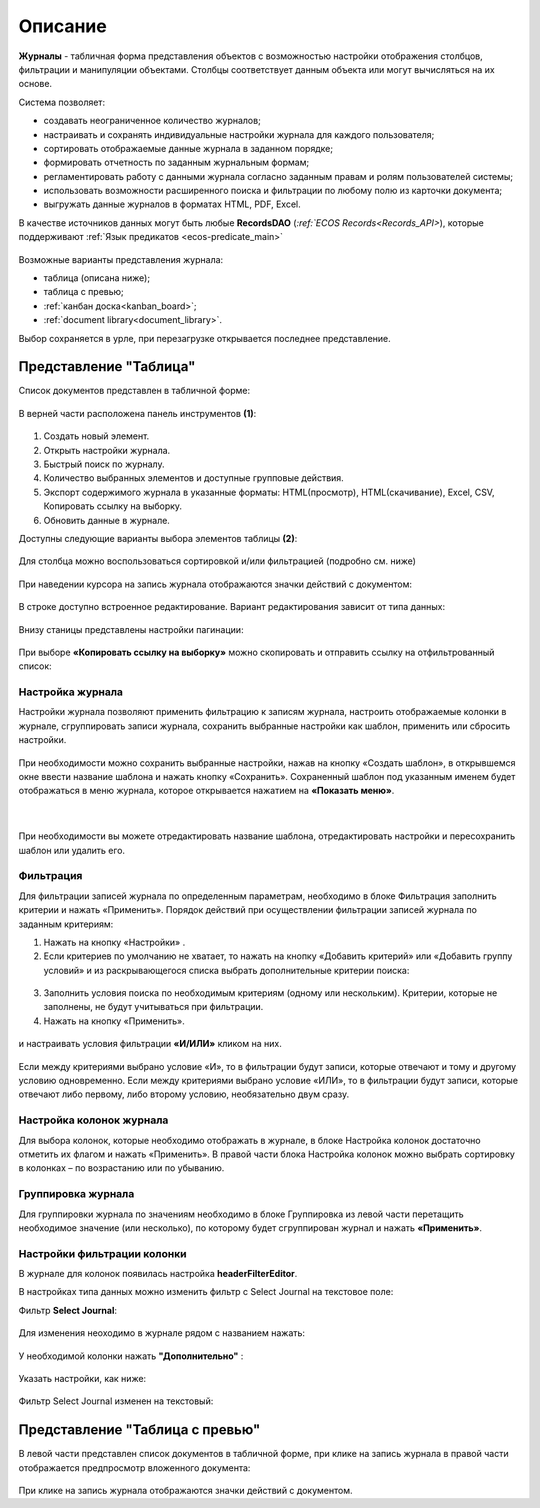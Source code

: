 Описание
----------

**Журналы** - табличная форма представления объектов с возможностью настройки отображения столбцов, фильтрации и манипуляции объектами. Столбцы соответствует данным объекта или могут вычисляться на их основе.


Система позволяет:

- создавать неограниченное количество журналов;
- настраивать и сохранять индивидуальные настройки журнала для каждого пользователя;
- сортировать отображаемые данные журнала в заданном порядке;
- формировать отчетность по заданным журнальным формам;
- регламентировать работу с данными журнала согласно заданным правам и ролям пользователей системы;
- использовать возможности расширенного поиска и фильтрации по любому полю из карточки документа;
- выгружать данные журналов в форматах HTML, PDF, Excel.

В качестве источников данных могут быть любые **RecordsDAO** (`:ref:`ECOS Records<Records_API>`), которые поддерживают :ref:`Язык предикатов <ecos-predicate_main>`

 .. image:: _static/view_type.png
       :width: 600
       :align: center

Возможные варианты представления журнала:

* таблица (описана ниже);
* таблица с превью;
* :ref:`канбан доска<kanban_board>`;
* :ref:`document library<document_library>`.

Выбор сохраняется в урле, при перезагрузке открывается последнее представление.

Представление "Таблица"
~~~~~~~~~~~~~~~~~~~~~~~~

Список документов представлен в табличной форме:

 .. image:: _static/user/j_user_1.png
       :width: 800
       :align: center

В верней части расположена панель инструментов **(1)**:

 .. image:: _static/user/j_user_2.png
       :width: 600
       :align: center

1. Cоздать новый элемент.
2. Открыть настройки журнала.
3. Быстрый поиск по журналу.
4. Количество выбранных элементов и доступные групповые действия.
5. Экспорт содержимого журнала в указанные форматы: HTML(просмотр), HTML(скачивание), Excel, CSV, Копировать ссылку на выборку.
6. Обновить данные в журнале.

Доступны следующие варианты выбора элементов таблицы **(2)**:

 .. image:: _static/user/j_user_9.png
       :width: 400
       :align: center

Для столбца можно воспользоваться сортировкой и/или фильтрацией (подробно см. ниже)

 .. image:: _static/user/j_user_10.png
       :width: 400
       :align: center

При наведении курсора на запись журнала отображаются значки действий с документом: 

 .. image:: _static/user/j_user_11.png
       :width: 600
       :align: center
 
В строке доступно встроенное редактирование. Вариант редактирования зависит от типа данных:
 
  .. image:: _static/user/j_user_12.png
       :width: 800
       :align: center


Внизу станицы представлены настройки пагинации:
 
 .. image:: _static/user/j_user_13.png
       :width: 200
       :align: center


При выборе **«Копировать ссылку на выборку»** можно скопировать и отправить ссылку на отфильтрованный список: 

 .. image:: _static/user/j_user_14.png
       :width: 400
       :align: center

Настройка журнала
""""""""""""""""""

Настройки журнала  позволяют применить фильтрацию к записям журнала, настроить отображаемые колонки в журнале, сгруппировать записи журнала, сохранить выбранные настройки как шаблон, применить или сбросить настройки.

 .. image:: _static/user/j_user_15.png
       :width: 500
       :align: center

При необходимости можно сохранить выбранные настройки, нажав на кнопку «Создать шаблон», в открывшемся окне ввести название шаблона и нажать кнопку «Сохранить».
Сохраненный шаблон под указанным именем будет отображаться в меню журнала, которое открывается нажатием на **«Показать меню»**.

 .. image:: _static/user/j_user_16.png
       :width: 200
       :align: center

| 

  .. image:: _static/user/j_user_17.png
       :width: 200
       :align: center

При необходимости вы можете отредактировать название шаблона, отредактировать настройки и пересохранить шаблон или удалить его. 

Фильтрация
""""""""""""""""""

Для фильтрации записей журнала по определенным параметрам, необходимо в блоке Фильтрация заполнить критерии и нажать «Применить». 
Порядок действий при осуществлении фильтрации записей журнала по заданным критериям: 

1.	Нажать на кнопку «Настройки» .
2.	Если критериев по умолчанию не хватает, то нажать на кнопку «Добавить критерий» или «Добавить группу условий» и из раскрывающегося списка выбрать дополнительные критерии поиска:

  .. image:: _static/user/j_user_18.png
       :width: 300
       :align: center

3.	Заполнить условия поиска по необходимым критериям (одному или нескольким). Критерии, которые не заполнены, не будут учитываться при фильтрации.
4.	Нажать на кнопку «Применить».


  .. image:: _static/user/j_user_19.png
       :width: 400
       :align: center 

и настраивать условия фильтрации **«И/ИЛИ»** кликом на них.

  .. image:: _static/user/j_user_20.png
       :width: 400
       :align: center 

Если между критериями выбрано условие «И», то в фильтрации будут записи, которые отвечают и тому и другому условию одновременно. Если между критериями выбрано условие «ИЛИ», то в фильтрации будут записи, которые отвечают либо первому, либо второму условию, необязательно двум сразу. 

Настройка колонок журнала
""""""""""""""""""""""""""

Для выбора колонок, которые необходимо отображать в журнале, в блоке Настройка колонок достаточно отметить их флагом и нажать «Применить».
В правой части блока Настройка колонок можно выбрать сортировку в колонках – по возрастанию или по убыванию.

  .. image:: _static/user/j_user_21.png
       :width: 400
       :align: center

Группировка журнала
"""""""""""""""""""""""

Для группировки журнала по значениям необходимо в блоке Группировка из левой части перетащить необходимое значение (или несколько), по которому будет сгруппирован журнал и нажать **«Применить»**.

  .. image:: _static/user/j_user_22.png
       :width: 400
       :align: center



  .. image:: _static/user/j_user_23.png
       :width: 400
       :align: center
 
Настройки фильтрации колонки
""""""""""""""""""""""""""""""

В журнале для колонок появилась настройка **headerFilterEditor**. 

В настройках типа данных можно изменить фильтр с Select Journal на текстовое поле:

Фильтр **Select Journal**:

  .. image:: _static/user/j_user_29.png
       :width: 600
       :align: center

Для изменения неоходимо в журнале рядом с названием нажать:

  .. image:: _static/user/j_user_25.png
       :width: 600
       :align: center

У необходимой колонки нажать **"Дополнительно"** : 

  .. image:: _static/user/j_user_26.png
       :width: 600
       :align: center

Указать настройки, как  ниже:

  .. image:: _static/user/j_user_27.png
       :width: 400
       :align: center

Фильтр Select Journal изменен на текстовый:

  .. image:: _static/user/j_user_28.png
       :width: 600
       :align: center

Представление "Таблица с превью"
~~~~~~~~~~~~~~~~~~~~~~~~~~~~~~~~

В левой части представлен список документов в табличной форме, при клике на запись журнала в правой части отображается предпросмотр вложенного документа:

  .. image:: _static/user/j_user_24.png
       :width: 800
       :align: center

При клике на запись журнала отображаются значки действий с документом.